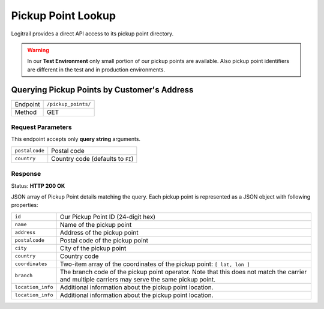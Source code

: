 Pickup Point Lookup
*******************

Logitrail provides a direct API access to its pickup point directory.
    
.. warning::

    In our **Test Environment** only small portion of our pickup points are available.
    Also pickup point identifiers are different in the test and in production
    environments.

Querying Pickup Points by Customer's Address
============================================

+---------------+---------------------------------------------+
| Endpoint      | ``/pickup_points/``                         |
+---------------+---------------------------------------------+
| Method        | GET                                         |
+---------------+---------------------------------------------+

Request Parameters
------------------

This endpoint accepts only **query string** arguments.

+------------------+----------------------------------------------------------------------+
| ``postalcode``   | Postal code                                                          |
+------------------+----------------------------------------------------------------------+
| ``country``      | Country code (defaults to ``FI``)                                    |
+------------------+----------------------------------------------------------------------+

Response
--------

Status: **HTTP 200 OK**

JSON array of Pickup Point details matching the query. Each pickup point is represented
as a JSON object with following properties:

+------------------+----------------------------------------------------------------------+
| ``id``           | Our Pickup Point ID (24-digit hex)                                   |
+------------------+----------------------------------------------------------------------+
| ``name``         | Name of the pickup point                                             |
+------------------+----------------------------------------------------------------------+
| ``address``      | Address of the pickup point                                          |
+------------------+----------------------------------------------------------------------+
| ``postalcode``   | Postal code of the pickup point                                      |
+------------------+----------------------------------------------------------------------+
| ``city``         | City of the pickup point                                             |
+------------------+----------------------------------------------------------------------+
| ``country``      | Country code                                                         |
+------------------+----------------------------------------------------------------------+
| ``coordinates``  | Two-item array of the coordinates of the pickup point:               |
|                  | ``[ lat, lon ]``                                                     |
+------------------+----------------------------------------------------------------------+
| ``branch``       | The branch code of the pickup point operator. Note that this does    |
|                  | not match the carrier and multiple carriers may serve the same       |
|                  | pickup point.                                                        |
+------------------+----------------------------------------------------------------------+
| ``location_info``| Additional information about the pickup point location.              |
+------------------+----------------------------------------------------------------------+
| ``location_info``| Additional information about the pickup point location.              |
+------------------+----------------------------------------------------------------------+
